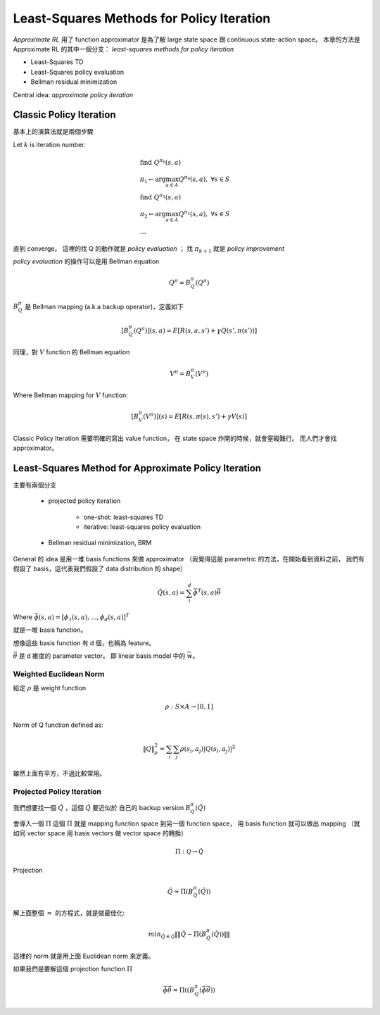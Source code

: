 Least-Squares Methods for Policy Iteration
===============================================================================

`Approximate RL` 用了 function approximator 是為了解 large state space 跟
continuous state-action space。
本章的方法是 Approximate RL 的其中一個分支：
`least-squares methods for policy iteration`

- Least-Squares TD

- Least-Squares policy evaluation

- Bellman residual minimization

Central idea: `approximate policy iteration`


Classic Policy Iteration
----------------------------------------------------------------------

基本上的演算法就是兩個步驟

Let :math:`k` is iteration number.

.. math::

    & \text{find}\ Q^{\pi_0}(s, a) \\
    & \pi_1 \leftarrow \arg \max_{a \in A} Q^{\pi_0}(s, a),\ \forall s \in S \\
    & \text{find}\ Q^{\pi_1}(s, a) \\
    & \pi_2 \leftarrow \arg \max_{a \in A} Q^{\pi_1}(s, a),\ \forall s \in S \\
    & \dots

直到 converge。
這裡的找 Q 的動作就是 `policy evaluation` ；
找 :math:`\pi_{k+1}` 就是 `policy improvement`

`policy evaluation` 的操作可以是用 Bellman equation

.. math::

    Q^\pi = B^\pi_Q(Q^\pi)

:math:`B^\pi_Q` 是 Bellman mapping (a.k.a backup operator)，定義如下

.. math::

    [B^\pi_Q(Q^\pi)](s, a) = E[R(s, a, s') + \gamma Q(s', \pi(s'))]

同理，對 :math:`V` function 的 Bellman equation

.. math::

    V^\pi = B^\pi_V(V^\pi)

Where Bellman mapping for :math:`V` function:

.. math::

    [B^\pi_V(V^\pi)](s) = E[R(s, \pi(s), s') + \gamma V(s)]


Classic Policy Iteration 需要明確的寫出 value function，
在 state space 炸開的時候，就會窒礙難行。
而人們才會找 approximator。


Least-Squares Method for Approximate Policy Iteration
----------------------------------------------------------------------

主要有兩個分支

    - projected policy iteration

        - one-shot: least-squares TD

        - iterative: least-squares policy evaluation

    - Bellman residual minimization, BRM


General 的 idea 是用一堆 basis functions 來做 approximator
（我覺得這是 parametric 的方法，在開始看到資料之前，
我們有假設了 basis，這代表我們假設了 data distribution 的 shape）

.. math::

    \hat{Q}(s, a) = \sum_i^d \vec{\phi}^T(s, a) \vec{\theta}

Where :math:`\vec{\phi}(s, a) = [\phi_1(s, a), \dots, \phi_d(s, a)]^T`

就是一堆 basis function。

想像這些 basis function 有 d 個，也稱為 feature。

:math:`\vec{\theta}` 是 d 維度的 parameter vector。
即 linear basis model 中的 :math:`\vec{w}`。



Weighted Euclidean Norm
++++++++++++++++++++++++++++++++++++++++++++++++++++++++++++

給定 :math:`\rho` 是 weight function

.. math::

    \rho: S \times A \rightarrow [0, 1]

Norm of Q function defined as:

.. math::

    \| Q \|^2_\rho = \sum_i \sum_j \rho(s_i, a_j) | Q(s_i, a_j) | ^2

雖然上面有平方，不過比較常用。


Projected Policy Iteration
++++++++++++++++++++++++++++++++++++++++++++++++++++++++++++

我們想要找一個 :math:`\hat{Q}` ，這個 :math:`\hat{Q}` 要近似於
自己的 backup version :math:`B^\pi_Q(\hat{Q})`

會導入一個 :math:`\Pi`
這個 :math:`\Pi` 就是 mapping function space 到另一個 function space，
用 basis function 就可以做出 mapping
（就如同 vector space 用 basis vectors 做 vector space 的轉換）

.. math::

    \Pi: \mathscr{Q} \rightarrow \mathscr{\hat{Q}}


Projection

.. math::

    \hat{Q} \approx \Pi(B^\pi_Q(\hat{Q}))

解上面整個 :math:`\approx` 的方程式，就是做最佳化:

.. math::

    min_{\hat{Q} \in \mathscr{\hat{Q}}} \|\| \hat{Q} - \Pi(B^\pi_Q(\hat{Q})) \|\|

這裡的 norm 就是用上面 Euclidean norm 來定義。

如果我們是要解這個 projection function :math:`\Pi`

.. math::

    \vec{\phi} \vec{\theta} = \Pi((B^\pi_Q(\vec{\phi} \vec{\theta}))
